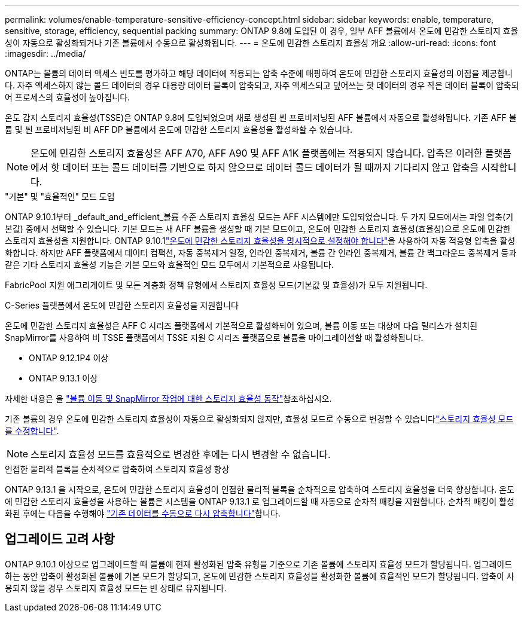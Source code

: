 ---
permalink: volumes/enable-temperature-sensitive-efficiency-concept.html 
sidebar: sidebar 
keywords: enable, temperature, sensitive, storage, efficiency, sequential packing 
summary: ONTAP 9.8에 도입된 이 경우, 일부 AFF 볼륨에서 온도에 민감한 스토리지 효율성이 자동으로 활성화되거나 기존 볼륨에서 수동으로 활성화됩니다. 
---
= 온도에 민감한 스토리지 효율성 개요
:allow-uri-read: 
:icons: font
:imagesdir: ../media/


[role="lead"]
ONTAP는 볼륨의 데이터 액세스 빈도를 평가하고 해당 데이터에 적용되는 압축 수준에 매핑하여 온도에 민감한 스토리지 효율성의 이점을 제공합니다. 자주 액세스하지 않는 콜드 데이터의 경우 대용량 데이터 블록이 압축되고, 자주 액세스되고 덮어쓰는 핫 데이터의 경우 작은 데이터 블록이 압축되어 프로세스의 효율성이 높아집니다.

온도 감지 스토리지 효율성(TSSE)은 ONTAP 9.8에 도입되었으며 새로 생성된 씬 프로비저닝된 AFF 볼륨에서 자동으로 활성화됩니다. 기존 AFF 볼륨 및 씬 프로비저닝된 비 AFF DP 볼륨에서 온도에 민감한 스토리지 효율성을 활성화할 수 있습니다.


NOTE: 온도에 민감한 스토리지 효율성은 AFF A70, AFF A90 및 AFF A1K 플랫폼에는 적용되지 않습니다. 압축은 이러한 플랫폼에서 핫 데이터 또는 콜드 데이터를 기반으로 하지 않으므로 데이터 콜드 데이터가 될 때까지 기다리지 않고 압축을 시작합니다.

."기본" 및 "효율적인" 모드 도입
ONTAP 9.10.1부터 _default_and_efficient_볼륨 수준 스토리지 효율성 모드는 AFF 시스템에만 도입되었습니다. 두 가지 모드에서는 파일 압축(기본값) 중에서 선택할 수 있습니다. 기본 모드는 새 AFF 볼륨을 생성할 때 기본 모드이고, 온도에 민감한 스토리지 효율성(효율성)으로 온도에 민감한 스토리지 효율성을 지원합니다. ONTAP 9.10.1link:../volumes/set-efficiency-mode-task.html["온도에 민감한 스토리지 효율성을 명시적으로 설정해야 합니다"]을 사용하여 자동 적응형 압축을 활성화합니다. 하지만 AFF 플랫폼에서 데이터 컴팩션, 자동 중복제거 일정, 인라인 중복제거, 볼륨 간 인라인 중복제거, 볼륨 간 백그라운드 중복제거 등과 같은 기타 스토리지 효율성 기능은 기본 모드와 효율적인 모드 모두에서 기본적으로 사용됩니다.

FabricPool 지원 애그리게이트 및 모든 계층화 정책 유형에서 스토리지 효율성 모드(기본값 및 효율성)가 모두 지원됩니다.

.C-Series 플랫폼에서 온도에 민감한 스토리지 효율성을 지원합니다
온도에 민감한 스토리지 효율성은 AFF C 시리즈 플랫폼에서 기본적으로 활성화되어 있으며, 볼륨 이동 또는 대상에 다음 릴리스가 설치된 SnapMirror를 사용하여 비 TSSE 플랫폼에서 TSSE 지원 C 시리즈 플랫폼으로 볼륨을 마이그레이션할 때 활성화됩니다.

* ONTAP 9.12.1P4 이상
* ONTAP 9.13.1 이상


자세한 내용은 을 link:../volumes/storage-efficiency-behavior-snapmirror-reference.html["볼륨 이동 및 SnapMirror 작업에 대한 스토리지 효율성 동작"]참조하십시오.

기존 볼륨의 경우 온도에 민감한 스토리지 효율성이 자동으로 활성화되지 않지만, 효율성 모드로 수동으로 변경할 수 있습니다link:../volumes/change-efficiency-mode-task.html["스토리지 효율성 모드를 수정합니다"].


NOTE: 스토리지 효율성 모드를 효율적으로 변경한 후에는 다시 변경할 수 없습니다.

.인접한 물리적 블록을 순차적으로 압축하여 스토리지 효율성 향상
ONTAP 9.13.1 을 시작으로, 온도에 민감한 스토리지 효율성이 인접한 물리적 블록을 순차적으로 압축하여 스토리지 효율성을 더욱 향상합니다. 온도에 민감한 스토리지 효율성을 사용하는 볼륨은 시스템을 ONTAP 9.13.1 로 업그레이드할 때 자동으로 순차적 패킹을 지원합니다. 순차적 패킹이 활성화된 후에는 다음을 수행해야 link:../volumes/run-efficiency-operations-manual-task.html["기존 데이터를 수동으로 다시 압축합니다"]합니다.



== 업그레이드 고려 사항

ONTAP 9.10.1 이상으로 업그레이드할 때 볼륨에 현재 활성화된 압축 유형을 기준으로 기존 볼륨에 스토리지 효율성 모드가 할당됩니다. 업그레이드하는 동안 압축이 활성화된 볼륨에 기본 모드가 할당되고, 온도에 민감한 스토리지 효율성을 활성화한 볼륨에 효율적인 모드가 할당됩니다. 압축이 사용되지 않을 경우 스토리지 효율성 모드는 빈 상태로 유지됩니다.
